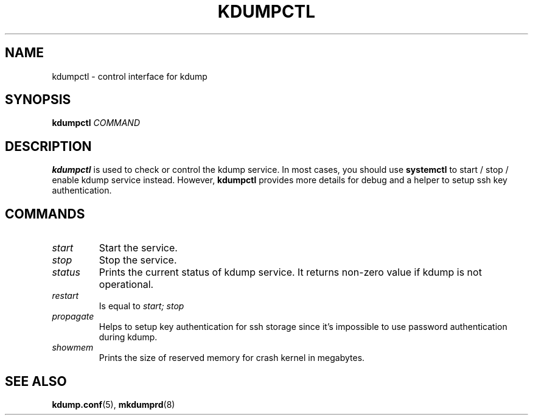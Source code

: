.TH KDUMPCTL 8 2015-07-13 kexec-tools

.SH NAME
kdumpctl \- control interface for kdump

.SH SYNOPSIS
.B kdumpctl
.I COMMAND

.SH DESCRIPTION
.B kdumpctl
is used to check or control the kdump service.
In most cases, you should use
.B systemctl
to start / stop / enable kdump service instead. However,
.B kdumpctl
provides more details for debug and a helper to setup ssh key authentication.

.SH COMMANDS
.TP
.I start
Start the service.
.TP
.I stop
Stop the service.
.TP
.I status
Prints the current status of kdump service.
It returns non-zero value if kdump is not operational.
.TP
.I restart
Is equal to
.I start; stop
.TP
.I propagate
Helps to setup key authentication for ssh storage since it's
impossible to use password authentication during kdump.
.TP
.I showmem
Prints the size of reserved memory for crash kernel in megabytes.

.SH "SEE ALSO"
.BR kdump.conf (5),
.BR mkdumprd (8)

